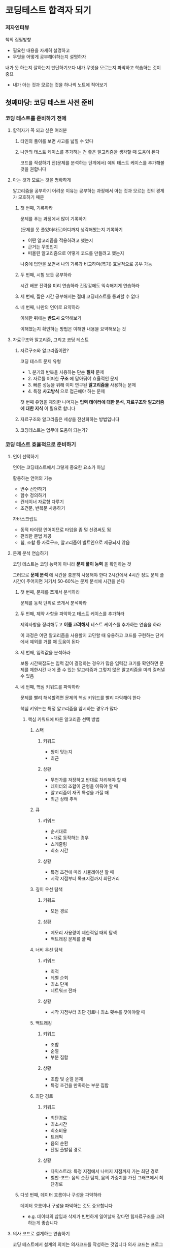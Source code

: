 * 코딩테스트 합격자 되기
*** 저자인터뷰
책의 집필방향
- 필요한 내용을 자세히 설명하고
- 무엇을 어떻게 공부해야하는지 설명하자

내가 못 하는지 잘하는지 판단하기보다 내가 무엇을 모르는지 파악하고 학습하는 것이 중요
- 내가 아는 것과 모르는 것을 하나씩 노트에 적어보기
** 첫째마당: 코딩 테스트 사전 준비
*** 코딩 테스트를 준비하기 전에
**** 합격자가 꼭 되고 싶은 여러분
***** 타인의 풀이를 보면 사고를 넓힐 수 있다
***** 나만의 테스트 케이스를 추가하는 건 좋은 알고리즘을 생각할 때 도움이 된다
코드를 작성하기 전(문제를 분석하는 단계에서) 예외 테스트 케이스를 추가해볼 것을 권합니다
**** 아는 것과 모르는 것을 명확하게
알고리즘을 공부하기 어려운 이유는 공부하는 과정에서 아는 것과 모르는 것의 경계가 모호하기 때문
***** 첫 번째, 기록하라
문제를 푸는 과정에서 많이 기록하기

(문제를 못 풀었더라도)어디까지 생각해봤는지 기록하기
- 어떤 알고리즘을 적용하려고 했는지
- 근거는 무엇인지
- 떠올린 알고리즘으로 어떻게 코드를 만들려고 했는지

나중에 답안을 보면서 나의 기록과 비교하며(복기) 효율적으로 공부 가능
***** 두 번째, 시험 보듯 공부하라
시간 배분 전략을 미리 연습하라
긴장감에도 익숙해지게 연습하라
***** 세 번째, 짧은 시간 공부해서는 절대 코딩테스트를 통과할 수 없다
***** 네 번째, 나만의 언어로 요약하라
이해한 뒤에는 *반드시* 요약해보기

이해했는지 확인하는 방법은 이해한 내용을 요약해보는 것
**** 자료구조와 알고리즘, 그리고 코딩 테스트
***** 자료구조와 알고리즘이란?
코딩 테스트 문제 유형
- 1. 분기와 반복을 사용하는 단순 *절차* 문제
- 2. 자료를 어떠한 *구조* 에 담아둬야 효율적인 문제
- 3. 빠른 성능을 위해 이미 연구된 *알고리즘을* 사용하는 문제
- 4. 특정 *사고방식* 으로 접근해야 하는 문제

첫 번째 유형을 제외한 나머지는 *입력 데이터에 대한 분석*, *자료구조와 알고리즘에 대한 지식* 이 필요로 합니다
***** 자료구조와 알고리즘은 세상을 전산화하는 방법입니다
***** 코딩테스트는 업무에 도움이 되는가?
*** 코딩 테스트 효율적으로 준비하기
**** 언어 선택하기
언어는 코딩테스트에서 그렇게 중요한 요소가 아님

활용하는 언어의 기능
- 변수 선언하기
- 함수 정의하기
- 컨테이너 자료형 다루기
- 조건문, 반복문 사용하기

자바스크립트
- 동적 타이핑 언어이므로 타입을 좀 덜 신경써도 됨
- 편리한 문법 제공
- 힙, 조합 등 자료구조, 알고리즘이 빌트인으로 제공되지 않음
**** 문제 분석 연습하기
코딩 테스트는 코딩 능력이 아니라 *문제 풀이 능력* 을 확인하는 것

그러므로 *문제 분석* 에 시간을 충분히 사용해야 한다
2시간에서 4시간 정도 문제 풀 시간이 주어지면 거기서 50-60%는 문제 분석에 시간을 쓴다
***** 첫 번째, 문제를 쪼개서 분석하라
문제를 동작 단위로 쪼개서 분석하라
***** 두 번째, 제약 사항을 파악하고 테스트 케이스를 추가하라
제약사항을 정리해두고 *이를 고려해서* 테스트 케이스를 추가하는 연습을 하라

이 과정은 어떤 알고리즘을 사용할지 고민할 때 유용하고
코드를 구현하는 단계에서 예외를 거를 때 도움이 된다
***** 세 번째, 입력값을 분석하라
보통 시간복잡도는 입력 값이 결정하는 경우가 많음
입력값 크기를 확인하면 문제를 제한시간 내에 풀 수 있는 알고리즘과 그렇지 않은 알고리즘을 미리 걸러낼 수 있음
***** 네 번째, 핵심 키워드를 파악하라
문제를 빨리 해석할려면 문제의 핵심 키워드를 빨리 파악해야 한다

핵심 키워드는 특정 알고리즘을 암시하는 경우가 많다
****** 핵심 키워드에 따른 알고리즘 선택 방법
******* 스택
******** 키워드
- 쌍이 맞는지
- 최근
******** 상황
- 무언가를 저장하고 반대로 처리해야 할 때
- 데이터의 조합이 균형을 이뤄야 할 때
- 알고리즘이 재귀 특성을 가질 때
- 최근 상태 추적
******* 큐
******** 키워드
- 순서대로
- ~대로 동작하는 경우
- 스케줄링
- 최소 시간
******** 상황
- 특정 조건에 따라 시뮬레이션 할 때
- 시작 지점부터 목표지점까지 최단거리
******* 깊이 우선 탐색
******** 키워드
- 모든 경로
******** 상황
- 메모리 사용량이 제한적일 때의 탐색
- 백트래킹 문제를 풀 때
******* 너비 우선 탐색
******** 키워드
- 최적
- 레벨 순회
- 최소 단계
- 네트워크 전파
******** 상황
- 시작 지점부터 최단 경로나 최소 횟수를 찾아야할 때
******* 백트래킹
******** 키워드
- 조합
- 순열
- 부분 집합
******** 상황
- 조합 및 순열 문제
- 특정 조건을 만족하는 부분 집합
******* 최단 경로
******** 키워드
- 최단경로
- 최소시간
- 최소비용
- 트래픽
- 음의 순환
- 단일 출발점 경로
******** 상황
- 다익스트라: 특정 지점에서 나머지 지점까지 가는 최단 경로
- 벨만-포드: 음의 순환 탐지, 음의 가중치를 가진 그래프에서 최단경로
***** 다섯 번째, 데이터 흐름이나 구성을 파악하라
데이터 흐름이나 구성을 파악하는 것도 중요합니다
- e.g. 데이터의 삽입과 삭제가 빈번하게 일어날꺼 같다면 힙자료구조를 고려하는게 좋습니다
**** 의사 코드로 설계하는 연습하기
코딩 테스트에서 설계의 의미는 의사코드를 작성하는 것입니다
의사 코드는 프로그램의 논리를 설명하고 알고리즘을 표현하기 위해 작성한 일종의 지침입니다
***** 첫 번째, 세부 구현이 아닌 동작 중심으로 작성하라
GOOD: 외국어, 영어, 수학 점수를 입력받는다
BAD: 크기가 256 바이트인 문자열 배열을 3개 선언해서 표준 입력으로 국어, 영어, 수학 점수를 입력 받는다
***** 두 번째, 문제 해결 순서로 작성하라
***** 세 번째, 충분히 테스트하라
*** 프로그래머스 완벽 활용 가이드
**** 프로그래머스는 어떤 곳인가요?
**** 프로그래머스 할용 가이드
***** 프로그래머스 살펴보기
***** 문제 풀이 과정 살펴보기
*** 알고리즘의 효율 분석
**** 시간 복잡도란?
***** 1차원 배열 검색하기
***** 알고리즘 수행 시간을 측정하는 방법
***** 최악의 경우 시간 복잡도를 표현하는 빅오 표기법
***** 시간 복잡도를 코딩 테스트에 활용하는 방법
**** 시간 복잡도 계산해보기
***** 별 찍기 문제
***** 박테리아 수명 문제
*** 코딩 테스트 필수 문법
**** 빌트인 데이터 타입
***** 숫자
***** 문자열
***** 그 외 타입
**** 참조 타입
***** 원시 타입의 동작 방식 알아보기
***** 참조 타입의 동작 방식 알아보기
***** 오브젝트
***** 배열
**** 함수
**** 코딩 테스트 코드 구현 노하우
***** 구조 분해 할당
***** 값 교환하기
***** 비구조화 할당
***** 스프레드 연산자
***** 배열 내 같은 요소 제거하기
***** &&와 || 연산자로 조건문 대체하기
** 둘째마당 코딩테스트 완전 정복
*** 배열
**** 배열 개념
***** 배열 선언
***** 배열과 차원
**** 배열의 효율성
***** 배열 연산의 시간 복잡도
***** 배열을 선택할 때 고려할 점
**** 자주 활용하는 배열 기법
***** 배열에 데이터 추가
***** 배열에서 데이터 삭제
***** 고차 함수를 이용하여 데이터에 특정 연산 적용
**** 몸풀기 문제
***** 배열 정렬하기
***** 배열 제어하기
**** 합격자가 되는 모의테스트
***** 두 개 뽑아서 더하기
***** 모의고사
***** 행렬의 곱셈
***** 실패율
***** 방문 길이
*** 스택
**** 스택 개념
***** 스택의 동작 원리 이해하기
**** 스택의 정의
***** 스택의 ADT
**** 몸풀기 문제
***** 괄호 짝 맞추기
***** 10진수를 2진수로 변환하기
**** 합격자가 되는 모의 테스트
***** 괄호 회전하기
***** 짝지어 제거하기
***** 주식 가격
****** 문제 분석하고 풀기
문제를 보자마자 파악할 수 있는건 prices의 길이가 최대 10만이므로 O(N) 알고리즘이 필요하다는 것입니다
- 별다른 알고리즘이 떠오르지 않는다면 O(N^2) 알고리즘으로 코드를 구현해 정확성 테스트 점수를 확보하세요. 그런 다음 효율성 테스트를 위한 생각을 해도 됩니다
******* O(N^2) 알고리즘으로 풀기
각 원소 기준으로 현재 가격보다 더 낮은 가격이 되기 바로 직전까지의 길이
- 기준 주식 가격보다 높은 주식의 개수를 세면 가격이 떨어지지 않은 동안의 초가 됩니다

이 알고리즘은 최악의 경우 O(N^2) 입니다
******* O(N) 알고리즘으로 풀기
연산 횟수를 줄이기 위한 방법 중 쉽게 떠올릴 수 있는 방법은 *불필요한 연산을 줄이는 것입니다*
- 길이를 확정한 주식은 이후 계산에서 제외하기가 연산 줄이기의 핵심입니다


주식이 처음으로 떨어지는 지점을 이용해 다른 지점의 길이를 효율적으로 계산할 겁니다
주식 가격이 처음 떨어진 주식의 뒤가 아니라 *앞의* 주식 가격을 보며 길이를 구합니다

최근 주식부터 그 이전으로 거슬러 올라가며 비교하므로 스택을 사용하면 됩니다
******** 1단계
문자에서 언급한 prices 중 [1,6,9,5]를 구하는 과정을 그림과 함께 알아봅시다
최초에는 비교 대상이 없으므로 초깃값 0 을 스택에 푸시합니다
스택의 값은 prices의 인덱스라고 생각하면 됩니다

스택에 푸시하는 값은 주식의 가격이 아니라 인덱스입니다
이 문제에서 최종으로 구해야 할 값은 '가격이 떨어지지 않은 기간'이기 때문입니다
******** 2단계
prices[top]의 주식 가격과 prices[1]의 주식가격을 비교합니다
prices[1] 이 더 크므로 1으 푸시합니다.
푸시를 한다는 의미는 길이가 확정되지 않았다는 뜻입니다.
같은 방법으로 다음도 비교합니다
prices[top] < prices[2] 이므로 2 를 푸시합니다

이전 단계에서 price[top]은 1이었지만 새로 푸시했으므로 지금 단계에서는 6입니다
******** 3단계
계속해서 price[top]과 price[3]을 비교합니다
price[top] > price[3] 입니다.
이를 통해 우리는 2가지를 알 수 있습니다
첫 번째는 price[top]은 이전 주식 가격이고 지금은 이전 주식 가격이 현재 주식 가격보다 더 크므로 주식이 떨어진 상황이라는 겁니다
두 번째는 price[top]을 팝하지 않으면서 순차적으로 현재 주식 가격까지 비교한 것은 이전까지는 주식 가격이 떨어지지 않았다는 겁니다
***** 크레인 인형 뽑기 게임
****** 문제 분석하고 풀기
1. 바구니가 빈 경우
   1. 무조건 푸시합니다
2. 바구니가 비지 않은 경우
   1. 바구니에 가장 최근에 넣은 인형과 지금 넣으려고 하는 인형이 같은지 비교합니다
      1. 같다면 스택에 있는 원소를 팝하고, 사라진 인형을 셉니다
      2. 같지 않다면 인형을 넣습니다
3. 마지막에 스택의 길이를 출력합니다

배열에서 행이 의미하는 것은 인형의 상하관계입니다
- 행 번호가 높을수록 인형은 아래에 위치하며, 아래에 위치한 인형은 위에 있는 인형을 꺼낸 이후에 꺼낼 수 있습니다
- 이 상하관계는 같은 열에서만 생각합니다
- 다른 열에 있는 인형은 서로 꺼내는 순서에 영향을 주지 않습니다

배열을 스택으로 변환하기
- 각 열은 독립적인 스택으로 관리해야 합니다
- 스택은 LIFO이므로 가장 밑에 있는 인형부터 스택에 푸시해야 합니다
- 배열의 값이 0인 경우는 인형이 없는 빈칸이므로 스택에 푸시하지 않습니다


***** 표 편집
*** 큐
**** 큐의 개념
***** 큐에서 데이터가 이동하는 과정 살펴보기
***** 큐의 특성을 활용하는 분야
***** 큐의 ADT
***** shift() 메서드 사용하기
***** 배열을 이용하는 방식
***** 연결 리스트를 이용하는 방식
**** 몸풀기 문제
***** 요세푸스 문제
**** 합격자가 되는 모의 테스트
***** 기능 개발
***** 카드 뭉치
*** 해시
**** 해시의 개념
***** 해시 자세히 알아보기
***** 해시의 특성을 활용하는 분야
**** 해시 함수
***** 해시 함수를 구현할 때 고려할 내용
***** 자주 사용하는 해시 함수 알아보기
**** 충돌 처리
***** 체이닝으로 처리하기
***** 개방 주소법으로 처리하기
**** 몸풀기 문제
***** 두 개의 수로 특정 값 만들기
***** 문자열 해싱을 이용한 검색 함수 만들기
**** 합격자가 되는 모의 테스트
***** 완주하지 못한 선수
***** 할인 행사
***** 오픈 채팅방
***** 베스트 앨범
***** 신고 결과 받기
***** 메뉴 리뉴얼
*** 트리
**** 트리 개념
트리는 데이터를 저장하고 탐색하기에 유용한 구조를 갖고 있습니다
***** 나무를 거꾸로 뒤집어 놓은 모양의 트리
****** 노드
노드는 트리를 구성하는 요소입니다
****** 에지
노드와 노드 사이를 이어주는 선이 있습니다.
이를 간선 또는 에지(edge)라고 합니다

트리는 노드와 노드가 *단방향* 간선으로 연결되어 있고
루트 노드에서 각 노드까지 경로는 유일합니다
****** 레벨
루트 노드로부터 특정 노드까지 거쳐가는 최소한의 간선 수를 표현합니다
****** 부모노드, 형제노드
간선으로 직접 연결된 노드 중 상대적으로 위에 있는 노드를 부모 노드
아래에 있는 노드를 자식 노드라고 합니다

같은 부모 노드를 갖는 노드를 형제노드라고 합니다
****** 리프노드
자식이 없는 노드
****** 차수(degree)
특정 노드에서 아래로 향하는 간선의 개수
****** 이진트리
모든 노드의 최대 차수가 2를 넘지 않는 트리
**** 이진 트리 표현하기
이진 트리는 배열이나 포인터로 구현할 수 있습니다

배열은 선형 자료구조이고 트리는 계층 자료구조입니다
***** 배열로 표현하기
****** 표현 규칙
- 루트 노드는 배열 인덱스 1번에 저장합니다
- 왼쪽 자식 노드의 배열 인덱스는 부모 노드의 배열 인덱스 X 2 입니다
- 오른쪽 자식 노드의 배열 인덱스는 부모 노드의 배열 인덱스 X 2 + 1 입니다
****** 장단점
- 구현 난이도가 쉽습니다
- 자식이 없거나 쓰지 않는 인덱스들은 모두 빈 값이므로 메모리가 낭비됩니다
***** 이진 트리 순회하기
트리에서 데이터를 검색하려면 트리를 순회할 수 있어야한다
****** 순회
어떤 데이터가 있을 때 그 데이터를 빠짐없이 방문하는 것
****** 전위순회(preorder)
현재 노드를 부모 노드로 생각했을 때
부모노드 -> 왼쪽자식노드 -> 오른쪽자식노드 순서로 방문합니다

전위순회는 거치는 노드를 우선 방문하므로 직관적으로 이해하기 쉽습니다
전위순회는 트리를 복사할 때 사용합니다
****** 중위순회(inorder)
현재 노드를 부모 노드로 생각했을 때 *방문우선순위* 가
왼쪽자식노드 -> 부모노드 -> 오른쪽자식노드 순서로 방문합니다

중위순회는 이진탐색트리에서 *정렬된 순서대로* 값을 가져올 때 사용됩니다
****** 후위순회(postorder)
현재 노드를 부모 노드로 생각했을 때
왼쪽자식노드 -> 오른쪽자식노드 -> 부모노드 순서로 방문합니다

자식노드부터 방문한다는 특성이 있는 후위순회는 *트리삭제* 에 자주 활용됩니다
***** 포인터로 표현하기
노드를 정의해야합니다
노드는 노드의 값, 왼쪽자식노드, 오른쪽 자식 노드를 가집니다
**** 이진 트리 탐색하기
탐색을 효율적으로 할 수 있도록 트리를 구축하는게 중요합니다
***** 이진 탐색 트리 구축하기
이진탐색트리는 데이터 크기를 따져 현재 노드보다 값이 작으면 왼쪽 자식 위치에,
크거나 같으면 오른쪽 자식 위치에 배치하는 독특한 정렬 방식을 갖고 있습니다

데이터를 전부 삽입한 다음 정렬하는 것이 아니라 *데이터를 하나씩 삽입하면서* 이진 탐색 트리를 구축합니다
***** 이진 탐색 트리 탐색하기
1. 찾으려는 값이 현재 노드의 값과 같으면 탐색을 종료하고 크면 오른쪽 노드를 탐색합니다
2. 본인이 찾으려는 값이 현재 노드의 값보다 작으면 왼쪽 노드를 탐색합니다
3. 값을 찾으면 종료합니다. 노드가 없을 때까지 계속 탐색했는데 값이 없으면 현재 트리에 값이 없는 겁니다

탐색 효율을 개선하는 방법
탐색 대상이 아닌 노드를 한 번에 많이 제외할 수 있으면 됩니다
***** 이진 탐색 트리와 배열 탐색의 효율 비교
**** 몸풀기 문제
***** 트리 순회
***** 이진 탐색 트리 구현
**** 합격자가 되는 모의 테스트
***** 예상 대진표
***** 다단계 칫솔 판매
***** 미로 탈출
****** 문제 분석하고 풀기
최소시간, 최소경로라는 키워드를 보면 너비우선탐색과 최소경로알고리즘(e.g. 다익스트라)를 생각해볼 수 있습니다
하지만 문제에서는 가중치가 있는 간선이 없으니 너비우선탐색을 사용하면 문제를 풀 수 있습니다

너비우선탐색은 각 과정마다 최선의 탐색을 하므로 이미 거쳐온 경로는 다시 탐색하지 않습니다
****** 너비 우선 탐색이 항상 최단 경로를 보장하는 이유
너비우선탐색은 현재 지점에서 갈 수 있는 모든 경로로 뻗어가는 방식입니다
- 다시 말해 너비우선탐색은 각 지점의 단계별 탐색 길이가 같으므로 도착 지점까지의 최단 거리를 찾을 수 있습니다

깊이우선탐색은 경로 중 한 방향의 경로만 선택해서 끝까지 뻗어가는 방식이죠
****** 레버 당긴 다음 출구로 가기
레버 당김 여부와 함께 해당 지점에 방문했는지를 기록해야 한다

레버를 당긴 상태로 특정 지점에 방문한 경우와
레버를 당기지 않은 상태로 특정 지점에 방문한 것은 다르다
***** 양과 늑대
****** 문제 분석하고 풀기
1. 현재 방문한 노드의 인접한 모든 노드가 방문 대상이다
2. 최적의 해를 구해야한다
***** 길 찾기 게임
*** 집합
**** 집합과 상호배타적 집합의 개념
***** 집합의 개념
집합은 순서와 중복이 없는 원소들을 갖는 자료구조이다
****** 상호배타적 집합이란?
상호배타적 집합은 교집합이 없는 집합 관계를 말합니다
***** 상호배타적 집합의 특성을 활용하는 분야
그래프: 사이클 확인하기
이미지 분할: 이미지를 서로 다른 부분으로 나누는데 사용, 사람과 배경을 겹치지 않게 분할하는데 사용
도로 네트워크 구성: 도로를 구축할 때 각 도로를 서로 교차하지 않도록 설계
최소 신장 트리 알고리즘 구현: 간선을 추가할 때마다 사이클을 형성하는지 여부를 체크
게임개발: 캐릭터의 동작을 자연스럽게 구현 (충동할 때 겹치지 않도록)
클러스터링 작업: 각 작업이 서로 겹치지 않도록 구성
**** 집합의 연산
집합표현: 보통 트리로 표현
집합연산: 합치기와 탐색
***** 배열을 활용한 트리로 집합 표현하기
집합은 배열을 활용한 트리로 구현
각 집합에는 대표 원소가 있어야 합니다
****** 대표 원소란?
집합을 대표하는 역할
트리 형태일 시 루트 노드
***** 배열로 집합을 표현하는 것이란?
집합을 배열로 표현한다는 것은 하나의 배열로 상호배타적 관계를 가지는 집합을 모두 표현한다는 것

배열의 인덱스는 자신을, 배열 값은 부모 노드를 의미한다
루토 노드는 부모 노드가 자기 자신이다
***** 유니온-파인드 알고리즘
****** 파인드 연산의 연산 비용 문제, 경로 압축으로 해결하자
효율적으로 파인드 연산을 하기 위해서는 집합 형태를 유지하면서도 트리 높이를 줄이면 됩니다
- 경로 압축은 집합을 구성하는 트리를 평평하게(flatten) 만들어서 찾기 연산을 효율적으로 할 수 있게 합니다
****** 유니온 연산
유니온 연산은 두 집합을 하나로 합치는 연산입니다
'두 집합을 합친다'는 것은 두 집합의 루트 노드를 같게 하는 것입니다
******* 과정
1. 두 집합에서 찾기 연산을 통해 루트 노드를 찾습니다
2. 찾은 루트 노드의 값을 비교합니다
3. 두 집합을 합칩니다. 두 집합의 루트 노드를 같게 합니다
****** 유니온 연산의 연산 비용 문제, 랭크로 해결하자
******* 랭크란?
랭크란 현재 노드를 기준으로 하였을 때 가장 깊은 노드까지의 경로 길이
******* 랭크 기반으로 합치기 연산하기
1. 두 노드의 루트 노드를 구합니다
2. 루트 노드의 랭크를 비교합니다
   1. 랭크값이 다르면 랭크값이 큰 루트 노드를 기준으로 삼습니다. 랭크가 더 큰 루트노드를 랭크가 작은 루트 노드의 부모 노드로 바꿉니다.
**** 몸풀기 문제
***** 간단한 유니온-파인드 알고리즘 구현하기
**** 합격자가 되는 모의 테스트
***** 폰켓몬
***** 영어 끝말잇기
***** 전화번호 목록
***** 섬 연결하기
****** 문제 분석하고 풀기
- 연결이란 하나의 다리로 직접 연결되는 것만을 말하는 것이 아닌 다리를 여러 번 거쳐도 연결되는 것
- 사이클이란 노드를 서로 연결했을 때 다음과 같이 순환 구조가 생기는 것
******* 요구사항 점검
- 모든 섬을 연결하면서
- 연결한 다리 비용의 합이 최소가 되는 것
******* 요구사항을 반영
- 각 섬 사이의 다리를 건설하는 비용을 오름차순으로 정렬
- 비용이 작은 다리부터 선택해 섬을 연결
- N 개의 섬을 연결하려면 N-1 의 다리가 필요하므로 N-1 개의 다리가 선택될 때까지 위 두 과정을 반복
- 비용을 최소화하기 위해 다리를 추가할 때 *사이클* 을 형성하지 않도록 함
******* 사이클 여부를 알아내는 바법
연결된 섬은 같은 집합이라고 할 수 있다
그러므로 다리를 추가할 때 다리에 연결될 섬들의 루트 노드를 보고 이것이 같은지 확인하면 사이클을 확인할 수 있다
*** 그래프
**** 그래프 개념
그래프는 노드(vertex)와 간선(edge)를 이용한 비선형 데이터 구조입니다

그래프는 데이터 간의 관계를 표현할 때 사용합니다
데이터를 노드로,
데이터 간의 관계나 흐름은 간선으로,
관계나 흐름에서 정도를 표현할 필요가 있으면 가중치로,
표현합니다
***** 그래프 용어 정리
***** 그래프의 특징과 종류
그래프는 방향성, 가중치, 순환 특성에 따라 종류를 구분할 수 있습니다
****** 흐름을 표현하는 방향성
간선은 방향을 가질 수도 있고 없을 수도 있습니다

방향이 있는 간선을 포함하면 방향 그래프
방향이 없는 간선을 포함하면 무방향 그래프
****** 흐름의 정도를 표현하는 가중치
가중치가 있는 그래프를 가중치 그래프(weighted graph)라고 합니다
****** 시작과 끝의 연결 여부를 보는 순환
순환은 특정 노드에서 시작해 간선을 따라 다시 돌아오는 경로가 있는 것을 말합니다

순환이 존재하는 그래프를 순환그래프(cycle graph)라 하고
순환이 존재하지 않는 그래프를 비순환그래프(arcyclic graph) 라 합니다
***** 그래프 구현
그래프의 구현 방식에는 인접 행렬(adjacency matrix), 인접 리스트(adjacency list) 가 있습니다
****** 인접 행렬 그래프 표현
2차원 배열을 활용하여 구현할 수 있습니다

배열의 인덱스는 노드,
배열의 값은 노드의 가중치,
배열의 세로방향 인덱스는 출발 노드,
배열의 가로방향 인덱스는 도착 노드
****** 인접 리스트 그래프 표현
노드로 정점, 가중치, 다음노드를 묶어 관리합니다

1. 노드 개수만큼의 크기의 배열을 준비합니다
2. 배열의 인덱스는 각 시작 노드를 의미하고
   배열의 값에는 다음 노드를 연결합니다
****** 인접 행렬과 인접 리스트의 장단점
******* 인접 행렬의 장단점
단점: 간선 수가 적으면 확보한 N * N 크기의 인접 행렬 공간 중 대부분의 공간은 실제로 사용하지 않아 비효율적입니다
장점: 간선의 정보를 확인할 때 시간복잡도가 O(1) 로 좋습니다
******* 인접 리스트의 장단점
**** 그래프 탐색
경로를 찾는 방법
- 깊이 우선 탐색
  - 더 이상 탐색할 노드가 없을 때까지 일단 가봅니다. 그러다가 더 이상 탐색할 노드가 없으면 최근에 방문했던 노드로 되돌아간 다음 가지 않은 노드를 방문합니다
- 너비 우선 탐색
  - 현재 위치에서 가장 가까운 노드부터 모두 방문하고 다음 노드로 넘어갑니다
***** 깊이 우선 탐색
***** 너비 우선 탐색
***** 깊이 우선 탐색과 너비 우선 탐색 비교
**** 그래프 최단 경로 구하기
최단경로(shortest path)는 그래프의 종류에 따라 다르게 해석될 수 있습니다
- 가중치가 없는 그래프: 간선 개수가 가장 적은 경로
- 가중치가 있는 그래프: 거치는 간선의 가중치의 총합이 최소가 되는 것
***** 다익스트라 알고리즘
가중치가 있는 그래프의 최단경로를 구하기

****** 과정
1. 시작 노드를 설정하고 시작 노드로부터 특정 노드까지의 최소 비용을 저장할 공간과 직전 노드를 저장할 공간을 마련합니다
   1. 최소 비용을 저장할 공간은 모두 매우 큰 값(INF)으로 초기화합니다. 직전 노드를 저장할 공간도 INF 로 초기화합니다
   2. 시작 노드의 최소 비용은 0, 직전 노드는 자신으로 합니다
2. (해당 노드를 통해) 방문할 수 있는 노드 중 현재까지 구한 최소비용이 가장 적은 노드를 선택합니다
   1. 해당 노드를 거쳐서 각 노드까지 가는 최소 비용과 현재까지 구한 최소 비용을 비교하여 작은 값을 각 노드의 최소 비용으로 갱신합니다
   2. 갱신시 직전 노드도 함께 갱신합니다
3. 노드 개수에서 1을 뺀 만큼 반복합니다
***** 벨만-포드 알고리즘
노드에서 노드까지의 최소 비용을 구합니다

매 단계마다 모든 간선의 가중치를 다시 확인하여 최소 비용을 갱신하므로 음의 가중치를 가지는 그래프에서도 최단 경로를 구할 수 있습니다
**** 몸풀기 문제
***** 깊이 우선 탐색 순회
***** 너비 우선 탐색 순회
***** 다익스트라 알고리즘
***** 벨만-포드 알고리즘
**** 합격자가 되는 모의 테스트
***** 게임 맵 최단거리
***** 네트워크
****** 문제 분석하고 풀기
문제는 최적의 해를 구하는 것이 아니라 모든 요소를 탐색하는 것이 목적입니다
모든 요소를 탐색하는 문제는 깊이 우선 탐색이 좋습니다
너비 우선 탐색으로 구현해도 좋지만 그에 비해 깊이 우선 탐색은 구현하기도 쉽고 메모리도 적게 사용하기 때문입니다

computers를 기준으로 그래프를 구현한 다음
번호가 낮은 노드부터 깊이 우선 탐색을 진행하면
네트워크로 연결된 모든 노드들을 방문할 수 있을거 같습니다.
그리고 모든 노드를 바문했을 때 깊이 우선 탐색을 몇 번 했는지 반환하면 그것이 바로 정답입니다
***** 배달
***** 경주로 건설
***** 전략망을 둘로 나누기
*** 백트래킹
**** 백트래킹과 백트래킹 알고리즘 개념
dfs, bfs는 데이터를 전부 확인하는 방법입니다
이를 완전탐색이라고 하는데요
완전탐색은 모든 경우의 수를 탐색하는 방법이므로 비효율적입니다
***** 백트래킹이란?
백트래킹: 어떤 가능성이 없는 곳을 알오보고 되돌아 가는 것
***** 백트래킹 알고리즘이란?
백트래킹 알고리즘
- 가능성이 없는 곳에서는 되돌아가고, 가능성이 있는 곳을 탐색하는 알고리즘

깊이우선탐색은 더 이상 탐색할 경로가 없을 때 백트래킹을 활용하는 반면,
백트래킹은 해가 있을 가능성이 없을 경우 백트래킹을 활용함
***** 유망 함수란?
백트래킹 알고리즘의 핵심은 **해가 될 가능성을 판단하는 것*
그 가능성은 *유망 함수* 를 정의하여 판단함

유망함수(promising function)
- 특정 조건을 정의하는 것

과정
1. 유효한 해의 집합을 정의
2. 위 단계에서 정의한 집합을 그래프로 표현
3. 유망 함수를 정의
4. 백트래킹 알고리즘을 활용해서 해를 찾는다
***** 백트래킹 알고리즘 문제에 적용해보기
***** N-퀸 문제
**** 몸풀기 문제
***** 1부터 N까지 숫자 중 합 10이 되는 조합 구하기
***** 스도쿠 퍼즐
**** 합격자가 되는 모의 테스트
***** 피로도
****** 문제 분석하고 풀기
모든 던전을 탐험하는 경우의 수를 보면서 최대로 탐험할 수 있는 던전 수를 확인해야 합니다
다만 피로도가 있어서 도중에 탐색을 멈추고 백트래킹할 수 있을것 같네요

유망함수
- 현재 피로도가 최소 필요 피로도보다 낮으면 백트래킹한다
***** N-퀸
***** 양궁 대회
***** 외벽 점검
****** 문제 분석하고 풀기
친구들이 이동할 수 있는 거리가 다르기 때문에 어떻게 배치하는게 따라 결과값이 다릅니다
이 배치는 조합과 순열 중 무엇을 고려해야 할까요?

여기서는 순열입니다
- 각 친구들이 1시간 동안 이동할 수 있는 거리가 다르며
- 한 친구가 어디를 수리했는지에 따라 다른 친구를 배치할 위치가 달라지며
- 친구들의 이동방향도 고려해야합니다(시계/반시계)

시계 방향만 고려해서 시작지점을 탐색해도 반시계로 진행했을 때의 결과들을 커버할 수 있습니다
- 친구의 이동 방햐은 없는 것으로 생각해도 좋습니다

1시간에 2만큼 이동하는 친구를 11시에 배치하면 11에서 1로 이동하는건 어떻게 고려해볼 수 있을까요?
- 24시간 시계를 생각할 수 있습니다

최종전략
- 순열로 친구를 배치할 순서 정하기
- 첫 번째 친구를 첫 번째 취약지점에 세우고 점검할 수 있는 취약 지점을 제거하기
- 그다음 친구를 제거되지 않은 취약 지점에 세우고 점검할 수 있는 취약 지점 제거하기
***** 사라지는 발판
*** 정렬
**** 정렬 개념
정렬이란 사용자가 정의한 순서로 데이터를 나열하는 것
***** 정렬이 필요한 이유
데이터를 정렬하면 원하는 데이터를 쉽게 찾을 수 있습니다
***** 삽입 정렬
삽입 정렬은 데이터의 전체 영역에서 정렬된 영역과 정렬되지 않은 영역을 나누고 정렬 되지 않은 영역의 값을 정렬된 영역의 적절한 위치로 놓으며 정렬합니다
***** 병합 정렬
병합 정렬은 정렬되지 않은 영역을 쪼개서 각각의 영역을 정렬하고 이를 합치며 정렬합니다
- 이런 방식을 분할 정복이라고 합니다
***** 힙 정렬
힙 정렬은 힙이라는 자료구조를 사용해 정렬합니다
****** 힙이란?
힙은 특정 규칙이 있는 이진 트리입니다
***** 우선순위 큐
우선순위 큐는 우선순위가 높은 데이터부터 먼저 처리하는 큐입니다
- 쉽게 말해 큐인데 우선순위에 따라 팝을 하는 큐입니다
***** 위상 정렬
위상 정렬은 일의 순서가 있는 작업을 순서에 맞춰 정렬하는 알고리즘입니다
***** 계수 정렬
계수 정렬은 데이터에 의존하는 정렬방식입니다
다른 정렬들은 사용자가 정의한 기준에 따라 정렬했습니다
반면 계수 정렬은 데이터의 빈도수로 정렬합니다
**** 몸풀리 문제
***** 계수 정렬 구현하기
***** 정렬이 완료된 두 배열 합치기
**** 합격자가 되는 모의 테스트
***** 문자열 내 마음대로 정렬하기
***** 정수 내림차순으로 배치하기
***** K번째 수
***** 가장 큰 수
***** 튜플
***** 지형 이동
사다리를 최소로 설치하는 것이 목표이므로 이런 경로가 있는지 없는지 확인하는 것이 중요합니다
- 이런 경로란 사다리 설치 없이 이동할 수 있는 경로

이 말은 다음으로 볼 칸을 제어해야 한다는 것입니다
일반적인 탐색으로는 제어하기 힘듭니다
해결하기 위해서는 현재 좌표를 기준으로 주변 비용을 정렬 하는 것입니다
*** 시뮬레이션
**** 시뮬레이션 문제 풀이 노하우
시뮬레이션이란 문제에 주어진 상황을 완벽하게 이해하고 이를 코드로 구현하는 과정
***** 시뮬레이션 문제를 푸는 방법
문제접근 방식
- 하나의 문제를 최대한 여러 개로 분리
- 예외 처리가 필요하다면 독립 함수로 구현
***** 행렬 연산
***** 좌표 연산
***** 대칭, 회전 연산
**** 몸풀기 문제
***** 배열 회전하기
***** 두 행렬을 곱한 후 전치 행렬 만들기
***** 달팽이 수열 만들기
**** 합격자가 되는 모의 테스트
***** 이진 변환
***** 롤케이크 자르기
***** 카펫
***** 점프와 순간 이동
***** 캐릭터의 좌표
*** 동적 계획법
**** 동적 계획법 개념
동적계획법이란 전체 문제를 한 번에 해결하는 것이 아니라
작은 부분 문제들을 해결하고, 이것들을 활용하여 전체 문제들을 해결하는 방법

다음의 조건들을 만족해야 합니다
- 큰 문제를 작은 문제로 나누었을 때 *동일한 작은 문제가 반복* 해서 등장해야 합니다
- 큰 문제의 해결책은 작은 문제의 해결책의 합으로 구성할 수 있어야 합니다
***** 최적 부분 구조(optimal substructure)
작은 문제의 해결책의 합으로 큰 문제를 해결할 수 있는 구조
***** 중복 부분 문제(overlapping subproblems)
큰 문제를 나누었을 때 작은 문제가 여러 개 반복되는 문제
***** 점화식 세우기와 동적 계획법
동적계획법으로 해결하는 절차
1. 문제를 해결하는 해가 이미 있다고 가정
2. 종료 조건을 설정
3. 과정 1,2 를 활용해 점화식을 세운다
***** 재귀 호출의 횟수를 줄여주는 메모이제이션
***** 최장 증가 부분 수열
***** 최장 공통 부분 수열
**** 몸풀기 문제
***** LCS 길이 계산하기
***** LIS 길이 계산하기
***** 조약돌 문제
**** 합격자가 되는 모의 테스트
***** 피보나치 수
***** 2 X n 타일링
***** 정수 삼각형
***** 땅따먹기
***** 도둑질
***** 가장 큰 정사각형 찾기
***** 단어 퍼즐
*** 그리디
**** 그리디 개념
***** 그리디 알고리즘으로 거스름돈 내어주기
***** 그리디 알고리즘이 최적해를 보장하려면?
**** 최소 신장 트리
***** 신장 트리란?
***** 최소 신장 트리란?
**** 배낭 문제
***** 잠을 쪼갤 수 있는 부분 배낭 문제
***** 짐을 쪼갤 수 없는 0/1 배낭 문제
**** 몸풀기 문제
***** 거스름돈 주기
***** 부분 배낭 문제
**** 합격자가 되는 모의 테스트
***** 예산
***** 구명보트
***** 귤 고르기
***** 기지국 설치
** 코딩테스트 모의고사
